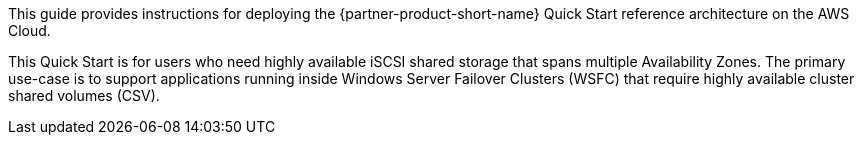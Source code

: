// Replace the content in <>
// Identify your target audience and explain how/why they would use this Quick Start.
//Avoid borrowing text from third-party websites (copying text from AWS service documentation is fine). Also, avoid marketing-speak, focusing instead on the technical aspect.

This guide provides instructions for deploying the {partner-product-short-name}  Quick Start reference architecture on the AWS Cloud.

This Quick Start is for users who need highly available iSCSI shared storage that spans multiple Availability Zones. The primary use-case is to support applications running inside Windows Server Failover Clusters (WSFC) that require highly available cluster shared volumes (CSV).
